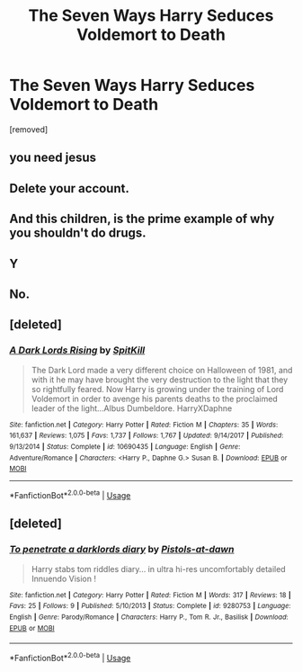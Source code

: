 #+TITLE: The Seven Ways Harry Seduces Voldemort to Death

* The Seven Ways Harry Seduces Voldemort to Death
:PROPERTIES:
:Author: elizabater
:Score: 6
:DateUnix: 1530194181.0
:DateShort: 2018-Jun-28
:FlairText: Discussion
:END:
[removed]


** you need jesus
:PROPERTIES:
:Author: blockbaven
:Score: 3
:DateUnix: 1530194643.0
:DateShort: 2018-Jun-28
:END:


** Delete your account.
:PROPERTIES:
:Author: AutumnSouls
:Score: 2
:DateUnix: 1530195577.0
:DateShort: 2018-Jun-28
:END:


** And this children, is the prime example of why you shouldn't do drugs.
:PROPERTIES:
:Author: WinterFraser
:Score: 2
:DateUnix: 1530196823.0
:DateShort: 2018-Jun-28
:END:


** Y
:PROPERTIES:
:Author: CometOfLegend
:Score: 1
:DateUnix: 1530194440.0
:DateShort: 2018-Jun-28
:END:


** No.
:PROPERTIES:
:Author: MindForgedManacle
:Score: 1
:DateUnix: 1530196732.0
:DateShort: 2018-Jun-28
:END:


** [deleted]
:PROPERTIES:
:Score: 1
:DateUnix: 1530197367.0
:DateShort: 2018-Jun-28
:END:

*** [[https://www.fanfiction.net/s/10690435/1/][*/A Dark Lords Rising/*]] by [[https://www.fanfiction.net/u/2820539/SpitKill][/SpitKill/]]

#+begin_quote
  The Dark Lord made a very different choice on Halloween of 1981, and with it he may have brought the very destruction to the light that they so rightfully feared. Now Harry is growing under the training of Lord Voldemort in order to avenge his parents deaths to the proclaimed leader of the light...Albus Dumbeldore. HarryXDaphne
#+end_quote

^{/Site/:} ^{fanfiction.net} ^{*|*} ^{/Category/:} ^{Harry} ^{Potter} ^{*|*} ^{/Rated/:} ^{Fiction} ^{M} ^{*|*} ^{/Chapters/:} ^{35} ^{*|*} ^{/Words/:} ^{161,637} ^{*|*} ^{/Reviews/:} ^{1,075} ^{*|*} ^{/Favs/:} ^{1,737} ^{*|*} ^{/Follows/:} ^{1,767} ^{*|*} ^{/Updated/:} ^{9/14/2017} ^{*|*} ^{/Published/:} ^{9/13/2014} ^{*|*} ^{/Status/:} ^{Complete} ^{*|*} ^{/id/:} ^{10690435} ^{*|*} ^{/Language/:} ^{English} ^{*|*} ^{/Genre/:} ^{Adventure/Romance} ^{*|*} ^{/Characters/:} ^{<Harry} ^{P.,} ^{Daphne} ^{G.>} ^{Susan} ^{B.} ^{*|*} ^{/Download/:} ^{[[http://www.ff2ebook.com/old/ffn-bot/index.php?id=10690435&source=ff&filetype=epub][EPUB]]} ^{or} ^{[[http://www.ff2ebook.com/old/ffn-bot/index.php?id=10690435&source=ff&filetype=mobi][MOBI]]}

--------------

*FanfictionBot*^{2.0.0-beta} | [[https://github.com/tusing/reddit-ffn-bot/wiki/Usage][Usage]]
:PROPERTIES:
:Author: FanfictionBot
:Score: 1
:DateUnix: 1530197408.0
:DateShort: 2018-Jun-28
:END:


** [deleted]
:PROPERTIES:
:Score: 1
:DateUnix: 1530197529.0
:DateShort: 2018-Jun-28
:END:

*** [[https://www.fanfiction.net/s/9280753/1/][*/To penetrate a darklords diary/*]] by [[https://www.fanfiction.net/u/4410196/Pistols-at-dawn][/Pistols-at-dawn/]]

#+begin_quote
  Harry stabs tom riddles diary... in ultra hi-res uncomfortably detailed Innuendo Vision !
#+end_quote

^{/Site/:} ^{fanfiction.net} ^{*|*} ^{/Category/:} ^{Harry} ^{Potter} ^{*|*} ^{/Rated/:} ^{Fiction} ^{M} ^{*|*} ^{/Words/:} ^{317} ^{*|*} ^{/Reviews/:} ^{18} ^{*|*} ^{/Favs/:} ^{25} ^{*|*} ^{/Follows/:} ^{9} ^{*|*} ^{/Published/:} ^{5/10/2013} ^{*|*} ^{/Status/:} ^{Complete} ^{*|*} ^{/id/:} ^{9280753} ^{*|*} ^{/Language/:} ^{English} ^{*|*} ^{/Genre/:} ^{Parody/Romance} ^{*|*} ^{/Characters/:} ^{Harry} ^{P.,} ^{Tom} ^{R.} ^{Jr.,} ^{Basilisk} ^{*|*} ^{/Download/:} ^{[[http://www.ff2ebook.com/old/ffn-bot/index.php?id=9280753&source=ff&filetype=epub][EPUB]]} ^{or} ^{[[http://www.ff2ebook.com/old/ffn-bot/index.php?id=9280753&source=ff&filetype=mobi][MOBI]]}

--------------

*FanfictionBot*^{2.0.0-beta} | [[https://github.com/tusing/reddit-ffn-bot/wiki/Usage][Usage]]
:PROPERTIES:
:Author: FanfictionBot
:Score: 1
:DateUnix: 1530197538.0
:DateShort: 2018-Jun-28
:END:
